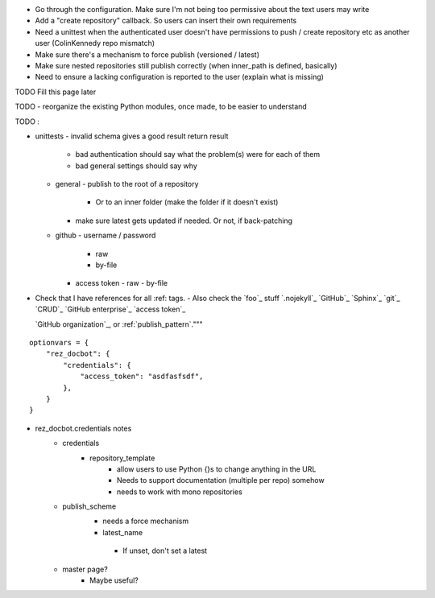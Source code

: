 - Go through the configuration. Make sure I'm not being too permissive about the text users may write
- Add a "create repository" callback. So users can insert their own requirements
- Need a unittest when the authenticated user doesn't have permissions to push / create repository etc as another user (ColinKennedy repo mismatch)


- Make sure there's a mechanism to force publish (versioned / latest)

- Make sure nested repositories still publish correctly (when inner_path is defined, basically)
- Need to ensure a lacking configuration is reported to the user (explain what is missing)


TODO Fill this page later

TODO - reorganize the existing Python modules, once made, to be easier to understand

TODO :

- unittests
  - invalid schema gives a good result return result
     - bad authentication should say what the problem(s) were for each of them
     - bad general settings should say why
  - general
    - publish to the root of a repository
      - Or to an inner folder (make the folder if it doesn't exist)
    - make sure latest gets updated if needed. Or not, if back-patching
  - github
    - username / password
      - raw
      - by-file
    - access token
      - raw
      - by-file

- Check that I have references for all :ref: tags.
  - Also check the `foo`_ stuff
  `.nojekyll`_
  `GitHub`_
  `Sphinx`_
  `git`_
  `CRUD`_
  `GitHub enterprise`_
  `access token`_

  `GitHub organization`_, or
  :ref:`publish_pattern`."""

::

    optionvars = {
        "rez_docbot": {
            "credentials": {
                "access_token": "asdfasfsdf",
            },
        }
    }

- rez_docbot.credentials notes
    - credentials
        - repository_template
            - allow users to use Python {}s to change anything in the URL
            - Needs to support documentation (multiple per repo) somehow
            - needs to work with mono repositories
    - publish_scheme
        - needs a force mechanism
        - latest_name
         - If unset, don't set a latest
    - master page?
        - Maybe useful?
